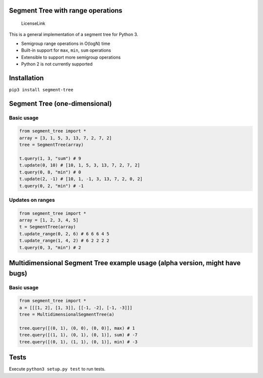 Segment Tree with range operations
==================================

.. figure:: https://img.shields.io/badge/license-MIT-blue.svg
   :alt: LicenseLink

   LicenseLink

This is a general implementation of a segment tree for Python 3.

-  Semigroup range operations in O(logN) time
-  Built-in support for ``max``, ``min``, ``sum`` operations
-  Extensible to support more semigroup operations
-  Python 2 is not currently supported

Installation
============

``pip3 install segment-tree``

Segment Tree (one-dimensional)
==============================

Basic usage
-----------

.. code:: python


        from segment_tree import *
        array = [3, 1, 5, 3, 13, 7, 2, 7, 2]
        tree = SegmentTree(array)

        t.query(1, 3, "sum") # 9
        t.update(0, 10) # [10, 1, 5, 3, 13, 7, 2, 7, 2]
        t.query(0, 8, "min") # 0
        t.update(2, -1) # [10, 1, -1, 3, 13, 7, 2, 0, 2]
        t.query(0, 2, "min") # -1

Updates on ranges
-----------------

.. code:: python

        from segment_tree import *
        array = [1, 2, 3, 4, 5]
        t = SegmentTree(array)
        t.update_range(0, 2, 6) # 6 6 6 4 5
        t.update_range(1, 4, 2) # 6 2 2 2 2
        t.query(0, 3, "min") # 2

Multidimensional Segment Tree example usage (alpha version, might have bugs)
============================================================================

Basic usage
-----------

.. code:: python

        from segment_tree import *
        a = [[[1, 2], [1, 3]], [[-1, -2], [-1, -3]]]
        tree = MultidimensionalSegmentTree(a)

        tree.query([(0, 1), (0, 0), (0, 0)], max) # 1
        tree.query([(1, 1), (0, 1), (0, 1)], sum) # -7
        tree.query([(0, 1), (1, 1), (0, 1)], min) # -3

Tests
=====

Execute ``python3 setup.py test`` to run tests.


